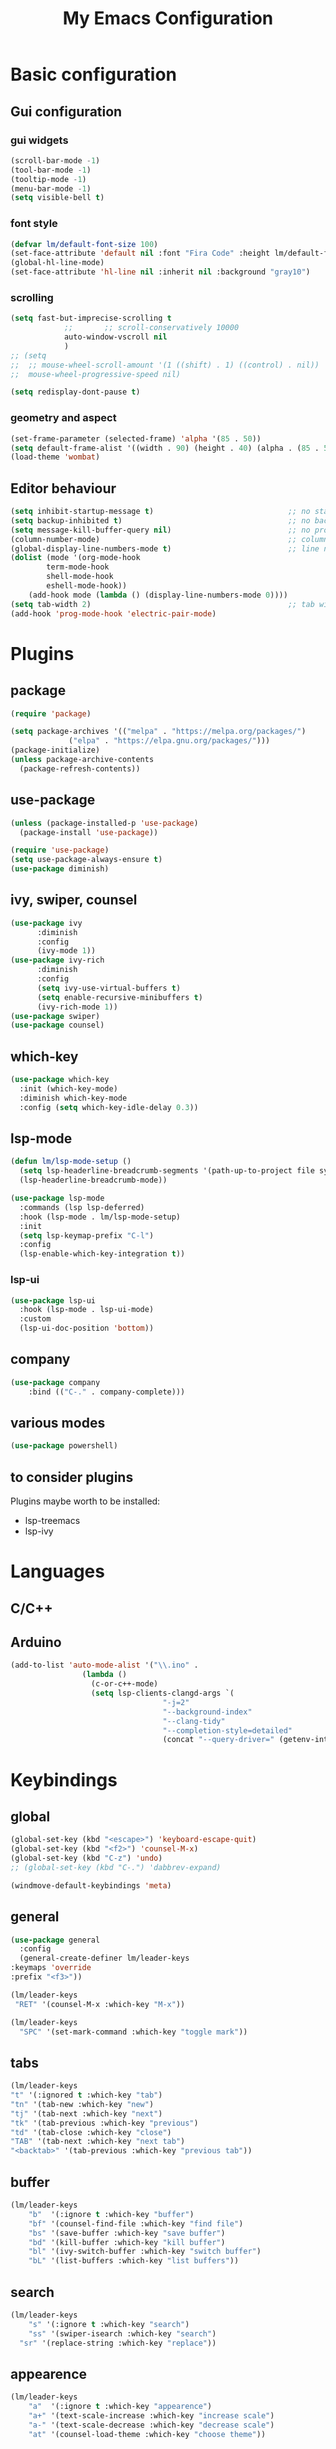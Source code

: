 
#+title: My Emacs Configuration
#+PROPERTY: header-args:emacs-lisp :tangle ./init.el :mkdirp yes

* Basic configuration

** Gui configuration
*** gui widgets
#+begin_src emacs-lisp
  (scroll-bar-mode -1)
  (tool-bar-mode -1)
  (tooltip-mode -1)
  (menu-bar-mode -1)
  (setq visible-bell t)

#+end_src
*** font style
#+begin_src emacs-lisp
  (defvar lm/default-font-size 100)
  (set-face-attribute 'default nil :font "Fira Code" :height lm/default-font-size) 
  (global-hl-line-mode)
  (set-face-attribute 'hl-line nil :inherit nil :background "gray10")
#+end_src

*** scrolling
#+begin_src emacs-lisp
	(setq fast-but-imprecise-scrolling t
				;;       ;;	scroll-conservatively 10000
				auto-window-vscroll nil
				)
	;; (setq					
	;;  ;; mouse-wheel-scroll-amount '(1 ((shift) . 1) ((control) . nil))
	;;  mouse-wheel-progressive-speed nil)

	(setq redisplay-dont-pause t)
#+end_src

*** geometry and aspect
#+begin_src emacs-lisp
  (set-frame-parameter (selected-frame) 'alpha '(85 . 50))
  (setq default-frame-alist '((width . 90) (height . 40) (alpha . (85 . 5))))
  (load-theme 'wombat)
#+end_src

** Editor behaviour
#+begin_src emacs-lisp
	(setq inhibit-startup-message t)                              ;; no startup screen
	(setq backup-inhibited t)                                     ;; no backup files
	(setq message-kill-buffer-query nil)                          ;; no prompt kill buffer
	(column-number-mode)                                          ;; column number
	(global-display-line-numbers-mode t)                          ;; line number
	(dolist (mode '(org-mode-hook
			term-mode-hook
			shell-mode-hook
			eshell-mode-hook))
		(add-hook mode (lambda () (display-line-numbers-mode 0))))
	(setq tab-width 2)                                            ;; tab width 2
	(add-hook 'prog-mode-hook 'electric-pair-mode)
#+end_src



* Plugins
** package
#+begin_src emacs-lisp
  (require 'package)
 
  (setq package-archives '(("melpa" . "https://melpa.org/packages/")
			   ("elpa" . "https://elpa.gnu.org/packages/")))
  (package-initialize)
  (unless package-archive-contents
    (package-refresh-contents))
#+end_src
** use-package
#+begin_src emacs-lisp
  (unless (package-installed-p 'use-package)
    (package-install 'use-package))

  (require 'use-package)
  (setq use-package-always-ensure t)
  (use-package diminish)
#+end_src
** ivy, swiper, counsel
#+begin_src emacs-lisp
  (use-package ivy
	    :diminish
	    :config
	    (ivy-mode 1))
  (use-package ivy-rich
	    :diminish
	    :config
	    (setq ivy-use-virtual-buffers t)
	    (setq enable-recursive-minibuffers t)
	    (ivy-rich-mode 1))
  (use-package swiper)
  (use-package counsel)
#+end_src
** which-key
#+begin_src emacs-lisp
  (use-package which-key
    :init (which-key-mode)
    :diminish which-key-mode
    :config (setq which-key-idle-delay 0.3))
#+end_src

** lsp-mode
#+begin_src emacs-lisp
  (defun lm/lsp-mode-setup ()
    (setq lsp-headerline-breadcrumb-segments '(path-up-to-project file symbols))
    (lsp-headerline-breadcrumb-mode))

  (use-package lsp-mode
    :commands (lsp lsp-deferred)
    :hook (lsp-mode . lm/lsp-mode-setup)
    :init
    (setq lsp-keymap-prefix "C-l")
    :config
    (lsp-enable-which-key-integration t))
#+end_src
*** lsp-ui
#+begin_src emacs-lisp
  (use-package lsp-ui
    :hook (lsp-mode . lsp-ui-mode)
    :custom
    (lsp-ui-doc-position 'bottom))
#+end_src

** company
#+begin_src emacs-lisp
	(use-package company
		:bind (("C-." . company-complete)))
#+end_src

** various modes
#+begin_src emacs-lisp
  (use-package powershell)
#+end_src

** to consider plugins
Plugins maybe worth to be installed:
   - lsp-treemacs
   - lsp-ivy
     

* Languages
** C/C++

** Arduino
#+begin_src emacs-lisp
  (add-to-list 'auto-mode-alist '("\\.ino" .
				  (lambda ()
				    (c-or-c++-mode)
				    (setq lsp-clients-clangd-args `(
								    "-j=2"
								    "--background-index"
								    "--clang-tidy"
								    "--completion-style=detailed"
								    (concat "--query-driver=" (getenv-internal "HOME") "/.platformio/packages/toolchain-atmelavr/bin/avr-g++"))))))
#+end_src


* Keybindings
** global
#+begin_src emacs-lisp
	(global-set-key (kbd "<escape>") 'keyboard-escape-quit)
	(global-set-key (kbd "<f2>") 'counsel-M-x)
	(global-set-key (kbd "C-z") 'undo)
	;; (global-set-key (kbd "C-.") 'dabbrev-expand)

	(windmove-default-keybindings 'meta)
#+end_src

# * Keybindings (with Evil )
** general
#+begin_src emacs-lisp
    (use-package general
      :config
      (general-create-definer lm/leader-keys
	:keymaps 'override
	:prefix "<f3>"))

    (lm/leader-keys
     "RET" '(counsel-M-x :which-key "M-x"))

    (lm/leader-keys
      "SPC" '(set-mark-command :which-key "toggle mark"))
#+end_src
** tabs
#+begin_src emacs-lisp
	(lm/leader-keys
	"t" '(:ignored t :which-key "tab")
	"tn" '(tab-new :which-key "new")
	"tj" '(tab-next :which-key "next")
	"tk" '(tab-previous :which-key "previous")
	"td" '(tab-close :which-key "close")
	"TAB" '(tab-next :which-key "next tab")
	"<backtab>" '(tab-previous :which-key "previous tab"))
#+end_src

** buffer
#+begin_src emacs-lisp
	(lm/leader-keys
		"b"  '(:ignore t :which-key "buffer")
		"bf" '(counsel-find-file :which-key "find file")
		"bs" '(save-buffer :which-key "save buffer")
		"bd" '(kill-buffer :which-key "kill buffer")
		"bl" '(ivy-switch-buffer :which-key "switch buffer")
		"bL" '(list-buffers :which-key "list buffers"))
#+end_src

** search
#+begin_src emacs-lisp
	(lm/leader-keys
		"s" '(:ignore t :which-key "search")
		"ss" '(swiper-isearch :which-key "search")
	  "sr" '(replace-string :which-key "replace"))
#+end_src

** appearence
#+begin_src emacs-lisp
	(lm/leader-keys
		"a"  '(:ignore t :which-key "appearence")
		"a+" '(text-scale-increase :which-key "increase scale")
		"a-" '(text-scale-decrease :which-key "decrease scale")
		"at" '(counsel-load-theme :which-key "choose theme"))
#+end_src

** eval
#+begin_src emacs-lisp
(defun load-init () (interactive)
  (load-file "~/.config/emacs/init.el"))
(lm/leader-keys
  "v" '(:ignored t :which-key "eval")
  "vb" '(eval-buffer :which-key "eval buffer")
  "vl" '(eval-last-sexp :which-key "eval last sexp")
  "vi" '(load-init :which-key "load init.el"))
#+end_src

** window
#+begin_src emacs-lisp
(lm/leader-keys
  "w" '(:ignored t :which-key "window")
  "wo" '(delete-other-windows :which-key "delete other windows")
  "wc" '(delete-window :which-key "delete window")
  "ws" '(split-window-below :which-key "split horizontal")
  "wv" '(split-window-right :which-key "split vertical"))
#+end_src

** termin al
#+begin_src emacs-lisp
(lm/leader-keys
  "T" '(:ignored t :which-key "terminal")
  "Tv" '(term :which-key "term")
  "Ts" '(eshell :which-key "eshell"))
#+end_src

** explore
#+begin_src emacs-lisp
		(lm/leader-keys
		"e" '(:ignored t :which-key "explore")
		"ed" '(dired :which-key "dired")
	  "ec" '(pwd :which-key "pwd"))
#+end_src

** lsp
#+begin_src emacs-lisp
	(defun lm/lsp-keymap ()
		(interactive)
		(lm/leader-keys
			"l" '(:ignored t :which-key "lsp")
			"lf" '(lsp-format-buffer :which-key "format")))
	(add-hook 'lsp-mode-hook 'lm/lsp-keymap)
#+end_src




* COMMENT Keybindings (with evil)
** global
#+begin_src emacs-lisp
  (global-set-key (kbd "<escape>") 'keyboard-escape-quit)
#+end_src

** general
#+begin_src emacs-lisp
		(use-package general
			:config
			(general-create-definer lm/leader-keys
			:keymaps '(normal insert visual emacs)
			:prefix "SPC"
			:global-prefix "C-SPC"))

		(lm/leader-keys
	    "RET" '(counsel-M-x :which-key "M-x"))
#+end_src

** evil
#+begin_src emacs-lisp
  (use-package evil
  :init
  (setq evil-want-integration t)
  (setq evil-want-keybinding nil)
  (setq evil-undo-system 'undo-redo)
  :config
  (evil-mode 1)
  (evil-global-set-key 'motion "j" 'evil-next-visual-line)
  (evil-global-set-key 'motion "k" 'evil-previous-visual-line)

  (evil-set-initial-state 'messages-buffer-mode 'normal)
  (evil-set-initial-state 'dashboard-mode 'normal))

  (use-package evil-collection
  :after evil
  :config
  (evil-collection-init))
#+end_src

** tabs
#+begin_src emacs-lisp
	(lm/leader-keys
	"t" '(:ignored t :which-key "tab")
	"tn" '(tab-new :which-key "new")
	"tj" '(tab-next :which-key "next")
	"tk" '(tab-previous :which-key "previous")
	"td" '(tab-close :which-key "close")
	"TAB" '(tab-next :which-key "next tab")
	"<backtab>" '(tab-previous :which-key "previous tab"))
#+end_src

** buffer
#+begin_src emacs-lisp
	(lm/leader-keys
		"b"  '(:ignore t :which-key "buffer")
		"bf" '(counsel-find-file :which-key "find file")
		"bs" '(save-buffer :which-key "save buffer")
		"bd" '(kill-buffer :which-key "kill buffer")
		"bl" '(ivy-switch-buffer :which-key "switch buffer")
		"bL" '(list-buffers :which-key "list buffers"))
#+end_src

** search
#+begin_src emacs-lisp
	(lm/leader-keys
		"s" '(:ignore t :which-key "search")
		"ss" '(swiper-isearch :which-key "search")
	  "sr" '(replace-string :which-key "replace"))
#+end_src

** appearence
#+begin_src emacs-lisp
	(lm/leader-keys
		"a"  '(:ignore t :which-key "appearence")
		"a+" '(text-scale-increase :which-key "increase scale")
		"a-" '(text-scale-decrease :which-key "decrease scale")
		"at" '(counsel-load-theme :which-key "choose theme"))
#+end_src

** eval
#+begin_src emacs-lisp
(defun load-init () (interactive)
  (load-file "~/.config/emacs/init.el"))
(lm/leader-keys
  "v" '(:ignored t :which-key "eval")
  "vb" '(eval-buffer :which-key "eval buffer")
  "vl" '(eval-last-sexp :which-key "eval last sexp")
  "vi" '(load-init :which-key "load init.el"))
#+end_src

** window
#+begin_src emacs-lisp
(lm/leader-keys
  "w" '(:ignored t :which-key "window")
  "wo" '(delete-other-windows :which-key "delete other windows")
  "wc" '(evil-window-delete :which-key "delete window")
  "ws" '(evil-window-split :which-key "split horizontal")
  "wv" '(evil-window-vsplit :which-key "split vertical")
  "wh" '(evil-window-left :which-key "move left")
  "wj" '(evil-window-down :which-key "move down")
  "wk" '(evil-window-up :which-key "move up")
  "wl" '(evil-window-right :which-key "move right"))
#+end_src

** terminal
#+begin_src emacs-lisp
(lm/leader-keys
  "T" '(:ignored t :which-key "terminal")
  "Tv" '(vterm :which-key "vterm")
  "Ts" '(eshell :which-key "eshell"))
#+end_src

** explore
#+begin_src emacs-lisp
		(lm/leader-keys
		"e" '(:ignored t :which-key "explore")
		"ed" '(dired :which-key "dired")
	  "ec" '(pwd :which-key "pwd"))
#+end_src

** lsp
#+begin_src emacs-lisp
	(defun lm/lsp-keymap ()
		(interactive)
		(lm/leader-keys
			"l" '(:ignored t :which-key "lsp")
			"lf" '(lsp-format-buffer :which-key "format")))
	(add-hook 'lsp-mode-hook 'lm/lsp-keymap)
#+end_src


* Org-mode
** auto tangle configuration files
#+begin_src emacs-lisp
  ;; Automatically tangle our init.org config file when we save it
  (defun lm/org-babel-tangle-config ()
    (when (string-equal (buffer-file-name)
			(concat user-emacs-directory "init.org"))
      (let ((org-confirm-babel-evaluate nil))
	 (org-babel-tangle)
	 (load-file (concat user-emacs-directory "init.el")))))
  (add-hook 'org-mode-hook (lambda () (add-hook 'after-save-hook #'lm/org-babel-tangle-config)))

#+end_src

** org-babel
#+begin_src emacs-lisp
  (require 'org-tempo)
  (add-to-list 'org-structure-template-alist '("sh" . "src shell"))
  (add-to-list 'org-structure-template-alist '("el" . "src emacs-lisp"))
  (add-to-list 'org-structure-template-alist '("py" . "src python"))
#+end_src


* Dired
#+begin_src emacs-lisp
  (use-package dired
    :ensure nil
    :custom ((dired-listing-switches "-agho --group-directories-first"))
    :config )
#+end_src
